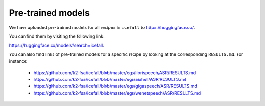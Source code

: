Pre-trained models
==================

We have uploaded pre-trained models for all recipes in ``icefall``
to `<https://huggingface.co/>`_.

You can find them by visiting the following link:

`<https://huggingface.co/models?search=icefall>`_.

You can also find links of pre-trained models for a specific recipe
by looking at the corresponding ``RESULTS.md``. For instance:

  - `<https://github.com/k2-fsa/icefall/blob/master/egs/librispeech/ASR/RESULTS.md>`_
  - `<https://github.com/k2-fsa/icefall/blob/master/egs/aishell/ASR/RESULTS.md>`_
  - `<https://github.com/k2-fsa/icefall/blob/master/egs/gigaspeech/ASR/RESULTS.md>`_
  - `<https://github.com/k2-fsa/icefall/blob/master/egs/wenetspeech/ASR/RESULTS.md>`_
